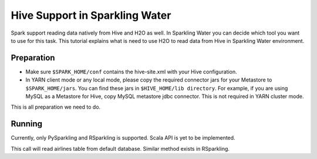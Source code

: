 Hive Support in Sparkling Water
-------------------------------------

Spark support reading data natively from Hive and H2O as well. In Sparkling Water you can decide which
tool you want to use for this task. This tutorial explains what is need to use H2O to read data from Hive in
Sparkling Water environment.

Preparation
~~~~~~~~~~~

- Make sure ``$SPARK_HOME/conf`` contains the hive-site.xml with your Hive configuration.
- In YARN client mode or any local mode, please copy the required connector jars for your Metastore to ``$SPARK_HOME/jars``.
  You can find these jars in ``$HIVE_HOME/lib directory``. For example, if you are using MySQL as a Metastore for Hive,
  copy MySQL metastore jdbc connector. This is not required in YARN cluster mode.



This is all preparation we need to do.

Running
~~~~~~~

Currently, only PySparkling and RSparkling is supported. Scala API is yet to be implemented.


.. content-tabs::

    .. tab-container:: Scala
        :title: Scala

         To read data from Hive in Sparkling Water, you can use the method:

         .. code:: Scala

             val airlinesTable =  h2oContext.importHiveTable("default", "airlines")

    .. tab-container:: Python
        :title: Python

        To read data from Hive in PySparkling, you can use the method:

        .. code:: python

            airlines_frame = h2o.import_hive_table("default", "airlines")

    .. tab-container:: R
        :title: R

        To read data from Hive in RSparkling, you can use the method:

        .. code:: python

            airlines_frame = h2o.import_hive_table("default", "airlines")

This call will read airlines table from default database. Similar method exists in RSparkling.

